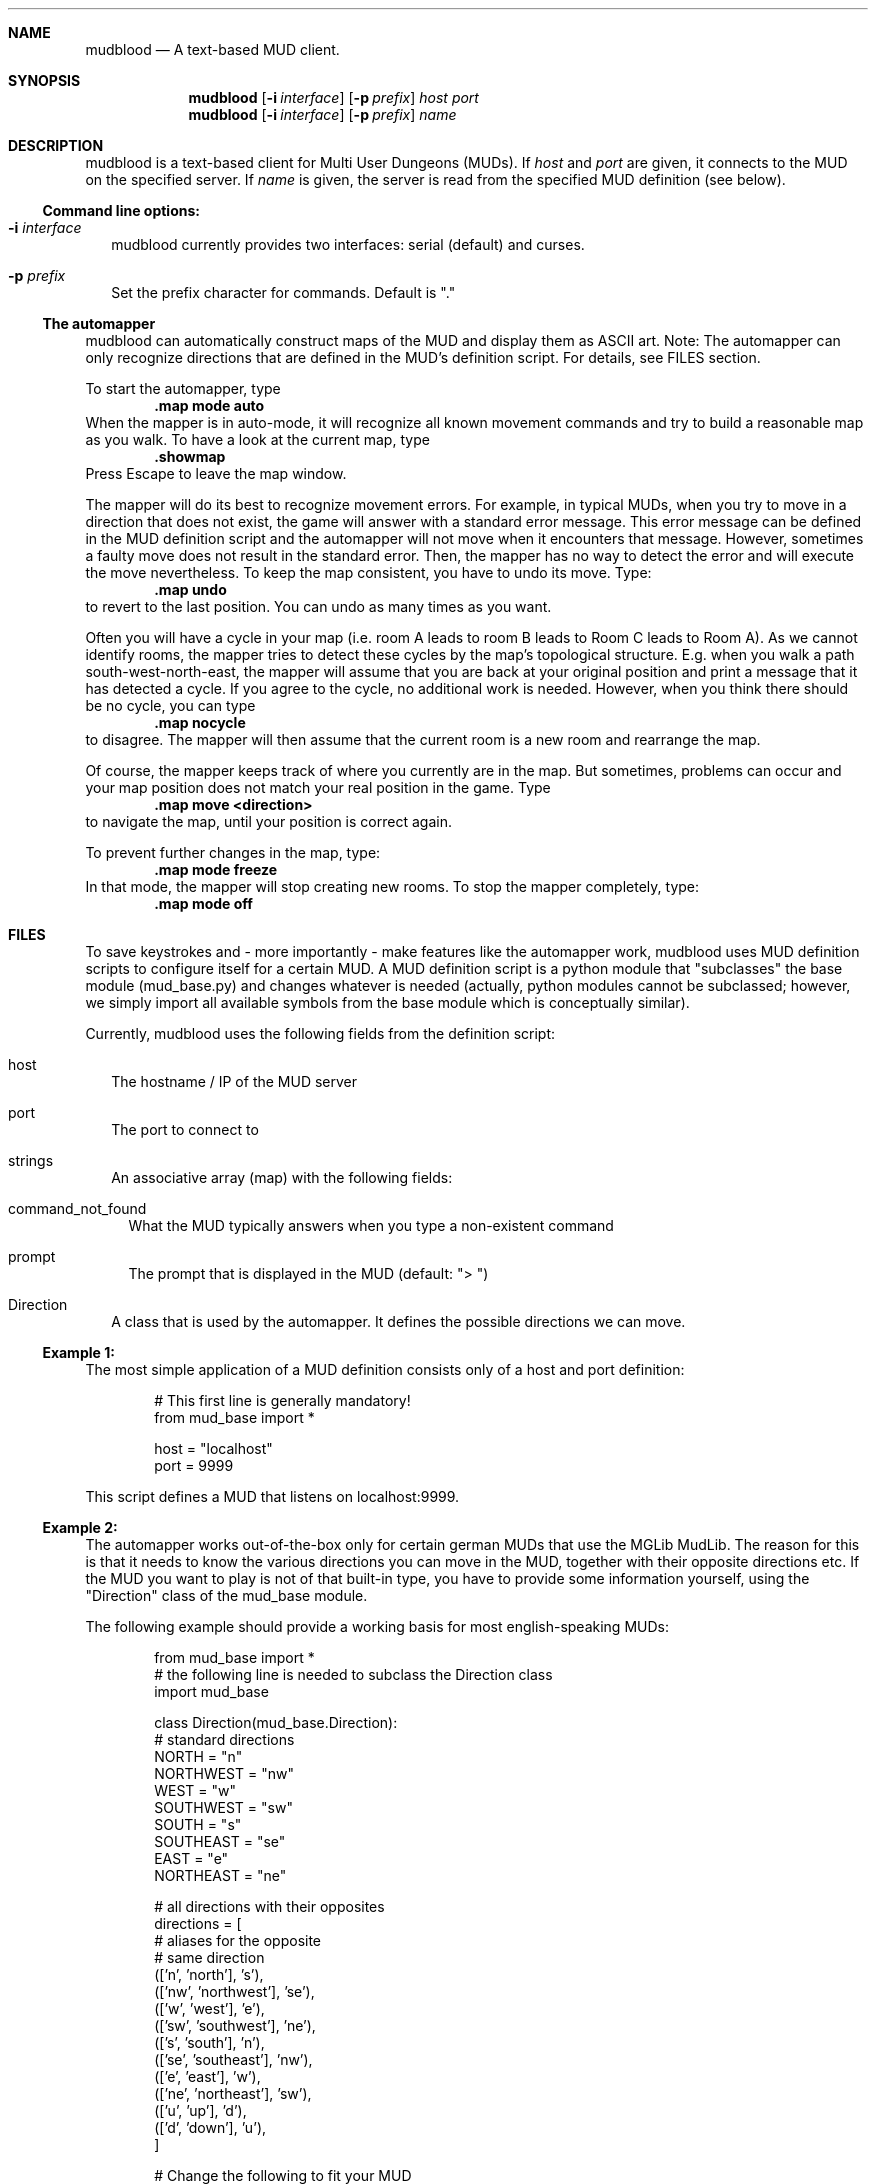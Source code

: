 .Dd Sep 4, 2011
.Dt MUDBLOOD 6
.Sh NAME
.Nm mudblood
.Nd A text-based MUD client.
.Sh SYNOPSIS
.Nm
.Op Fl i Ar interface
.Op Fl p Ar prefix
.Ar host Ar port
.Nm
.Op Fl i Ar interface
.Op Fl p Ar prefix
.Ar name
.Sh DESCRIPTION
mudblood is a text-based client for Multi User Dungeons (MUDs).
If
.Ar host
and
.Ar port
are given, it connects to the MUD on the specified server.
If
.Ar name
is given, the server is read from the specified MUD definition (see below).
.Ss Command line options:
.Bl -tag -width
.It Fl i Ar interface
mudblood currently provides two interfaces:
serial (default) and curses.
.It Fl p Ar prefix
Set the prefix character for commands. Default is \(dq.\(dq
.El
.Ss The automapper
mudblood can automatically construct maps of the MUD and display them as ASCII art.
Note: The automapper can only recognize directions that are defined in the MUD's
definition script. For details, see FILES section.
.Pp
To start the automapper, type
.Dl .map mode auto
When the mapper is in auto-mode, it will recognize all known movement commands and try to
build a reasonable map as you walk. To have a look at the current map, type
.Dl .showmap
Press Escape to leave the map window.
.Pp
The mapper will do its best to recognize movement errors. For example, in typical MUDs,
when you try to move in a direction that does not exist, the game will answer with a standard
error message. This error message can be defined in the MUD definition script and the automapper
will not move when it encounters that message. However, sometimes a faulty move does not
result in the standard error. Then, the mapper has no way to detect the error and will
execute the move nevertheless. To keep the map consistent, you have to undo its move. Type:
.Dl .map undo
to revert to the last position. You can undo as many times as you want.
.Pp
Often you will have a cycle in your map (i.e. room A leads to room B leads to Room C leads to Room A).
As we cannot identify rooms, the mapper tries to detect these cycles by the map's topological structure.
E.g. when you walk a path south-west-north-east, the mapper will assume that you are back at your original
position and print a message that it has detected a cycle. If you agree to the cycle, no additional work
is needed. However, when you think there should be no cycle, you can type
.Dl .map nocycle
to disagree. The mapper will then assume that the current room is a new room and rearrange the map.
.Pp
Of course, the mapper keeps track of where you currently are in the map. But sometimes, problems can occur
and your map position does not match your real position in the game. Type
.Dl .map move <direction>
to navigate the map, until your position is correct again.
.Pp
To prevent further changes in the map, type:
.Dl .map mode freeze
In that mode, the mapper will stop creating new rooms. To stop the mapper completely, type:
.Dl .map mode off
.Sh FILES
To save keystrokes and - more importantly - make features like the automapper
work, mudblood uses MUD definition scripts to configure itself for a certain MUD.
A MUD definition script is a python module that \(dqsubclasses\(dq the base
module (mud_base.py) and changes whatever is needed (actually, python modules cannot
be subclassed; however, we simply import all available symbols from the base module which
is conceptually similar).
.Pp
Currently, mudblood uses the following fields from the definition script:
.Bl -tag -width
.It host
The hostname / IP of the MUD server
.It port
The port to connect to
.It strings
An associative array (map) with the following fields:
.Bl -tag -width
.It command_not_found
What the MUD typically answers when you type a non-existent command
.It prompt
The prompt that is displayed in the MUD (default: \(dq> \(dq)
.El
.It Direction
A class that is used by the automapper. It defines the possible directions we can move.
.El
.Ss Example 1:
The most simple application of a MUD definition consists only of a host and port definition:
.Bd -literal -offset indent
# This first line is generally mandatory!
from mud_base import *

host = "localhost"
port = 9999
.Ed
.Pp
This script defines a MUD that listens on localhost:9999.
.Ss Example 2:
The automapper works out-of-the-box only for certain german MUDs that use the MGLib MudLib.
The reason for this is that it needs to know the various directions you can move in the MUD,
together with their opposite directions etc. If the MUD you want to play is not of that built-in
type, you have to provide some information yourself, using the \(dqDirection\(dq class of the
mud_base module.
.Pp
The following example should provide a working basis for most english-speaking MUDs:
.Bd -literal -offset indent
from mud_base import *
# the following line is needed to subclass the Direction class
import mud_base

class Direction(mud_base.Direction):
    # standard directions
    NORTH = "n"
    NORTHWEST = "nw"
    WEST = "w"
    SOUTHWEST = "sw"
    SOUTH = "s"
    SOUTHEAST = "se"
    EAST = "e"
    NORTHEAST = "ne"

    # all directions with their opposites
    directions = [
            # aliases for the       opposite
            # same direction
            (['n', 'north'],        's'),
            (['nw', 'northwest'],   'se'),
            (['w', 'west'],         'e'),
            (['sw', 'southwest'],   'ne'),
            (['s', 'south'],        'n'),
            (['se', 'southeast'],   'nw'),
            (['e', 'east'],         'w'),
            (['ne', 'northeast'],   'sw'),
            (['u', 'up'],           'd'),
            (['d', 'down'],         'u'),
        ]

# Change the following to fit your MUD
strings['command_not_found'] = "Command not found"
strings['prompt'] = "> "

host = "localhost"
port = 9999
.Ed
.Pp
Since the definition script is really just a python module, the automapper can be customized even
further. To dive in, see the implementation in src/mud_base.py.
